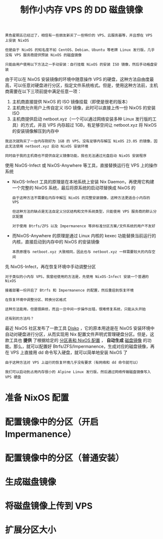 #+TITLE: 制作小内存 VPS 的 DD 磁盘镜像
#+HTML_HEAD: <link rel="stylesheet" type="text/css" href="../css/main.css" />
#+OPTIONS: num:nil timestamp:nil ^:nil 
#+HTML_LINK_UP: package.html
#+HTML_LINK_HOME: practise.html

#+begin_example
  黑色星期五已经过了，相信有一些朋友新买了一些特价的 VPS、云服务器等，并且想在 VPS 上安装 NixOS

  但是由于 NixOS 的知名度不如 CentOS、Debian、Ubuntu 等老牌 Linux 发行版，几乎没有 VPS 服务商提供预装 NixOS 的磁盘镜像

  只能由用户使用以下方法之一手动安装：自行挂载 NixOS 的安装 ISO 镜像，然后手动格盘安装
#+end_example
由于可以在 NixOS 安装镜像的环境中随意操作 VPS 的硬盘，这种方法自由度最高，可以任意对硬盘进行分区，指定文件系统格式。但是，使用这种方法前，主机商需要在以下三项前提中满足任意一项：
1. 主机商直接提供 NixOS 的 ISO 镜像挂载（即使是很老的版本）
2. 主机商允许用户上传自定义 ISO 镜像，此时可以直接上传一份 NixOS 的安装 ISO
3. 主机商提供启动 netboot.xyz（一个可以通过网络安装多种 Linux 发行版的工具）的方式，并且 VPS 内存超过 1GB，有足够空间让 netboot.xyz 将 NixOS 的安装镜像解压到内存中
   
#+begin_example
  我这次就购买了一台内存刚好为 1GB 的 VPS，没有足够内存解压 NixOS 23.05 的镜像，因此无法使用 netboot.xyz 启动 NixOS 安装环境

  同时由于我的主机商也不提供自定义镜像功能，我也无法通过光盘启动 NixOS 安装程序
#+end_example

使用 NixOS-Infect 或 NixOS-Anywhere 等工具，直接替换运行在 VPS 上的操作系统
+ NixOS-Infect 工具的原理是在本地系统上安装 Nix Daemon，再使用它构建一个完整的 NixOS 系统，最后将原系统的启动项替换成 NixOS 的
  #+begin_example
    由于这种方法不需要在内存中解压 NixOS 的完整安装镜像，这种方法更适合小内存的 VPS

    但这种方法的缺点是无法自定义分区结构和文件系统类型，只能使用 VPS 服务商的默认分区配置

    对于使用 Btrfs/ZFS 以及 Impermanence 等非标准分区方案/文件系统的用户不友好
  #+end_example
+ 而NixOS-Anywhere 的原理是通过 Linux 内核的 kexec 功能替换当前运行的内核，直接启动到内存中的 NixOS 的安装镜像
  #+begin_example
    本质原理与 netboot.xyz 大致相同，因此也与 netboot.xyz 一样需要较大的内存空间
  #+end_example

先 NixOS-Infect，再在恢复环境中手动调整分区
#+begin_example
  对于类似的小内存 VPS，我曾经使用的方法是，先使用 NixOS-Infect 安装一个普通的 NixOS

  接着部署一份开启了 Btrfs 和 Impermanence 的配置，然后重启到恢复环境

  在恢复环境中调整分区、转换分区格式

  这种方法能用，但是很麻烦，而且一旦中间一步操作出错，很难修复系统，只能从头开始

  还有别的方法吗？
#+end_example

最近 NixOS 社区发布了一款工具 _Disko_ ，它的原本用途是在 NixOS 安装环境中自动对硬盘进行分区，从而实现用 Nix 配置文件声明式管理硬盘分区。但是，这款工具也 *提供* 了根据给定的 _分区表和 NixOS 配置_ ， *自动生成* _磁盘镜像_ 的功能。那么，就可以配置好 Btrfs/ZFS/Impermanence，生成对应的磁盘镜像，再在 VPS 上直接用 dd 命令写入硬盘，就可以简单地安装 NixOS 了 

#+begin_example
  由于这种方法对 VPS 上运行的恢复环境几乎没有要求（有网络和 dd 命令就可以）

  我们可以启动到占用内存很小的 Alpine Linux 发行版，然后通过网络传输磁盘镜像写入 VPS 硬盘
#+end_example
* 准备 NixOS 配置
* 配置镜像中的分区（开启 Impermanence）
* 配置镜像中的分区（普通安装）
* 生成磁盘镜像
* 将磁盘镜像上传到 VPS
* 扩展分区大小
